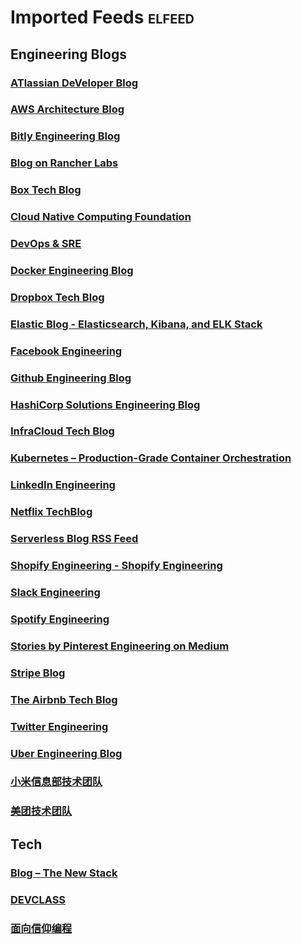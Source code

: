 * Imported Feeds            :elfeed:
** Engineering Blogs
*** [[https://developer.atlassian.com/blog/feed.xml][ATlassian DeVeloper Blog]]
*** [[http://www.awsarchitectureblog.com/atom.xml][AWS Architecture Blog]]
*** [[http://word.bitly.com/rss][Bitly Engineering Blog]]
*** [[https://rancher.com/blog/index.xml][Blog on Rancher Labs]]
*** [[https://medium.com/feed/box-tech-blog][Box Tech Blog]]
*** [[https://www.cncf.io/feed][Cloud Native Computing Foundation]]
*** [[https://cloudblog.withgoogle.com/products/devops-sre/rss/][DevOps & SRE]]
*** [[https://blog.docker.com/category/engineering/feed/][Docker Engineering Blog]]
*** [[https://blogs.dropbox.com/tech/feed/][Dropbox Tech Blog]]
*** [[https://www.elastic.co/blog/feed][Elastic Blog - Elasticsearch, Kibana, and ELK Stack]]
*** [[https://code.fb.com/feed/][Facebook Engineering]]
*** [[http://githubengineering.com/atom.xml][Github Engineering Blog]]
*** [[https://medium.com/feed/hashicorp-engineering][HashiCorp Solutions Engineering Blog]]
*** [[https://www.infracloud.io/feed.xml][InfraCloud Tech Blog]]
*** [[https://kubernetes.io/feed.xml][Kubernetes – Production-Grade Container Orchestration]]
*** [[https://engineering.linkedin.com/blog.rss][LinkedIn Engineering]]
*** [[http://techblog.netflix.com/feeds/posts/default][Netflix TechBlog]]
*** [[https://serverless.com/blog/feed.xml][Serverless Blog RSS Feed]]
*** [[https://shopify.engineering/blog.atom][Shopify Engineering - Shopify Engineering]]
*** [[https://slack.engineering/feed][Slack Engineering]]
*** [[http://labs.spotify.com/feed/][Spotify Engineering]]
*** [[https://medium.com/feed/@Pinterest_Engineering][Stories by Pinterest Engineering on Medium]]
*** [[https://stripe.com/blog/feed.rss][Stripe Blog]]
*** [[https://medium.com/feed/airbnb-engineering][The Airbnb Tech Blog]]
*** [[https://blog.twitter.com/engineering/feed][Twitter Engineering]]
*** [[https://eng.uber.com/feed/][Uber Engineering Blog]]
*** [[https://xiaomi-info.github.io/atom][小米信息部技术团队]]
*** [[http://tech.meituan.com/atom.xml][美团技术团队]]
** Tech
*** [[http://thenewstack.io/blog/feed/][Blog – The New Stack]]
*** [[https://devclass.com/feed/][DEVCLASS]]
*** [[https://draveness.me/feed.xml][面向信仰编程]]
